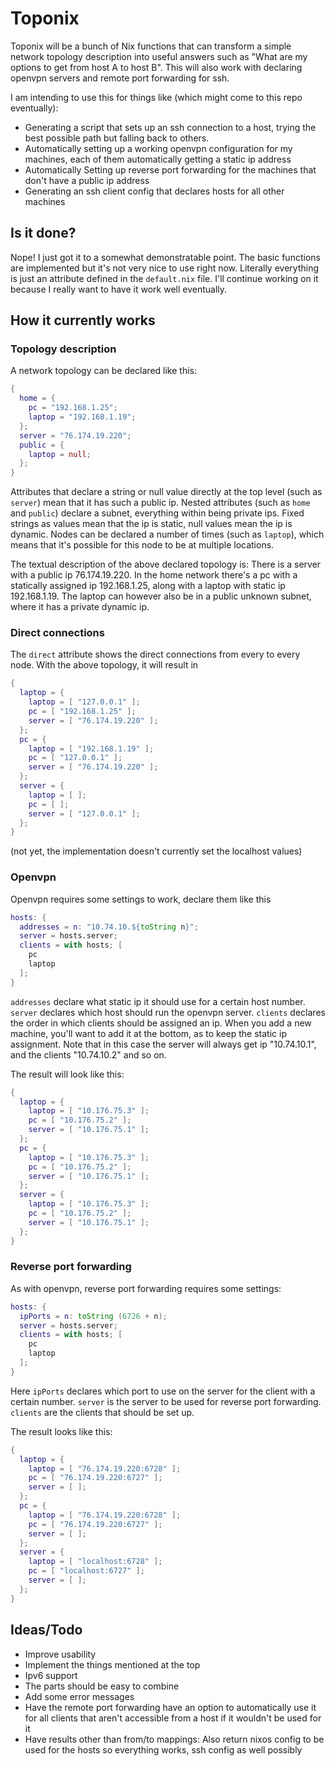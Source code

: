 * Toponix

Toponix will be a bunch of Nix functions that can transform a simple network topology description into useful answers such as "What are my options to get from host A to host B". This will also work with declaring openvpn servers and remote port forwarding for ssh.

I am intending to use this for things like (which might come to this repo eventually):
- Generating a script that sets up an ssh connection to a host, trying the best possible path but falling back to others.
- Automatically setting up a working openvpn configuration for my machines, each of them automatically getting a static ip address
- Automatically Setting up reverse port forwarding for the machines that don't have a public ip address
- Generating an ssh client config that declares hosts for all other machines

** Is it done?

Nope! I just got it to a somewhat demonstratable point. The basic functions are implemented but it's not very nice to use right now. Literally everything is just an attribute defined in the ~default.nix~ file. I'll continue working on it because I really want to have it work well eventually.

** How it currently works

*** Topology description

A network topology can be declared like this:

#+BEGIN_SRC nix
  {
    home = {
      pc = "192.168.1.25";
      laptop = "192.168.1.19";
    };
    server = "76.174.19.220";
    public = {
      laptop = null;
    };
  }
#+END_SRC

Attributes that declare a string or null value directly at the top level (such as ~server~) mean that it has such a public ip. Nested attributes (such as ~home~ and ~public~) declare a subnet, everything within being private ips. Fixed strings as values mean that the ip is static, null values mean the ip is dynamic. Nodes can be declared a number of times (such as ~laptop~), which means that it's possible for this node to be at multiple locations.

The textual description of the above declared topology is: There is a server with a public ip 76.174.19.220. In the home network there's a pc with a statically assigned ip 192.168.1.25, along with a laptop with static ip 192.168.1.19. The laptop can however also be in a public unknown subnet, where it has a private dynamic ip.

*** Direct connections

The ~direct~ attribute shows the direct connections from every to every node. With the above topology, it will result in

#+BEGIN_SRC nix
  {
    laptop = {
      laptop = [ "127.0.0.1" ];
      pc = [ "192.168.1.25" ];
      server = [ "76.174.19.220" ];
    };
    pc = {
      laptop = [ "192.168.1.19" ];
      pc = [ "127.0.0.1" ];
      server = [ "76.174.19.220" ];
    };
    server = {
      laptop = [ ];
      pc = [ ];
      server = [ "127.0.0.1" ];
    };
  }
#+END_SRC

(not yet, the implementation doesn't currently set the localhost values)

*** Openvpn

Openvpn requires some settings to work, declare them like this

#+BEGIN_SRC nix
  hosts: {
    addresses = n: "10.74.10.${toString n}";
    server = hosts.server;
    clients = with hosts; [
      pc
      laptop
    ];
  }
#+END_SRC

~addresses~ declare what static ip it should use for a certain host number. ~server~ declares which host should run the openvpn server. ~clients~ declares the order in which clients should be assigned an ip. When you add a new machine, you'll want to add it at the bottom, as to keep the static ip assignment. Note that in this case the server will always get ip "10.74.10.1", and the clients "10.74.10.2" and so on.

The result will look like this:

#+BEGIN_SRC nix
  {
    laptop = {
      laptop = [ "10.176.75.3" ];
      pc = [ "10.176.75.2" ];
      server = [ "10.176.75.1" ];
    };
    pc = {
      laptop = [ "10.176.75.3" ];
      pc = [ "10.176.75.2" ];
      server = [ "10.176.75.1" ];
    };
    server = {
      laptop = [ "10.176.75.3" ];
      pc = [ "10.176.75.2" ];
      server = [ "10.176.75.1" ];
    };
  }

#+END_SRC

*** Reverse port forwarding

As with openvpn, reverse port forwarding requires some settings:

#+BEGIN_SRC nix
  hosts: {
    ipPorts = n: toString (6726 + n);
    server = hosts.server;
    clients = with hosts; [
      pc
      laptop
    ];
  }
#+END_SRC

Here ~ipPorts~ declares which port to use on the server for the client with a certain number. ~server~ is the server to be used for reverse port forwarding. ~clients~ are the clients that should be set up.

The result looks like this:

#+BEGIN_SRC nix
  {
    laptop = {
      laptop = [ "76.174.19.220:6728" ];
      pc = [ "76.174.19.220:6727" ];
      server = [ ];
    };
    pc = {
      laptop = [ "76.174.19.220:6728" ];
      pc = [ "76.174.19.220:6727" ];
      server = [ ];
    };
    server = {
      laptop = [ "localhost:6728" ];
      pc = [ "localhost:6727" ];
      server = [ ];
    };
  }
#+END_SRC

** Ideas/Todo

- Improve usability
- Implement the things mentioned at the top
- Ipv6 support
- The parts should be easy to combine
- Add some error messages
- Have the remote port forwarding have an option to automatically use it for all clients that aren't accessible from a host if it wouldn't be used for it
- Have results other than from/to mappings: Also return nixos config to be used for the hosts so everything works, ssh config as well possibly

